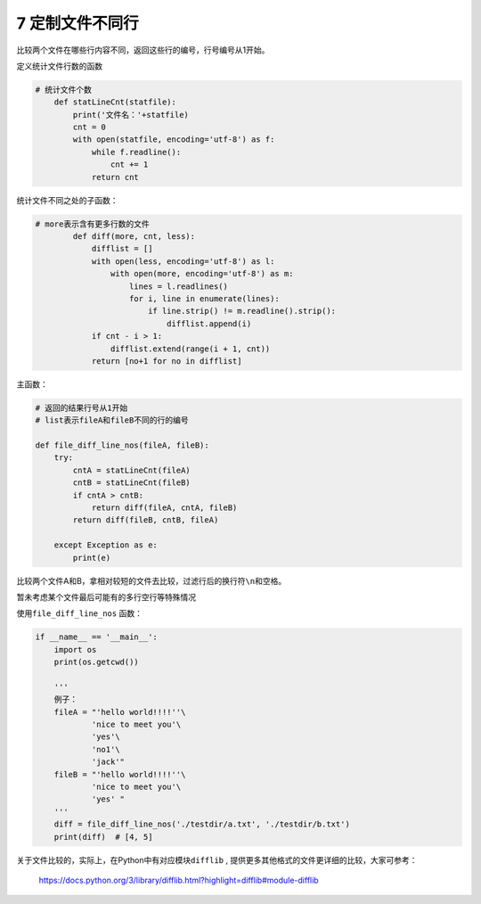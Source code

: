 7 定制文件不同行
----------------

比较两个文件在哪些行内容不同，返回这些行的编号，行号编号从1开始。

定义统计文件行数的函数

.. code:: python

   # 统计文件个数
       def statLineCnt(statfile):
           print('文件名：'+statfile)
           cnt = 0
           with open(statfile, encoding='utf-8') as f:
               while f.readline():
                   cnt += 1
               return cnt

统计文件不同之处的子函数：

.. code:: python

   # more表示含有更多行数的文件
           def diff(more, cnt, less):
               difflist = []
               with open(less, encoding='utf-8') as l:
                   with open(more, encoding='utf-8') as m:
                       lines = l.readlines()
                       for i, line in enumerate(lines):
                           if line.strip() != m.readline().strip():
                               difflist.append(i)
               if cnt - i > 1:
                   difflist.extend(range(i + 1, cnt))
               return [no+1 for no in difflist]

主函数：

.. code:: python

   # 返回的结果行号从1开始
   # list表示fileA和fileB不同的行的编号

   def file_diff_line_nos(fileA, fileB):
       try:
           cntA = statLineCnt(fileA)
           cntB = statLineCnt(fileB)
           if cntA > cntB:
               return diff(fileA, cntA, fileB)
           return diff(fileB, cntB, fileA)

       except Exception as e:
           print(e)

比较两个文件A和B，拿相对较短的文件去比较，过滤行后的换行符\ ``\n``\ 和空格。

暂未考虑某个文件最后可能有的多行空行等特殊情况

使用\ ``file_diff_line_nos`` 函数：

.. code:: python

   if __name__ == '__main__':
       import os
       print(os.getcwd())

       '''
       例子：
       fileA = "'hello world!!!!''\
               'nice to meet you'\
               'yes'\
               'no1'\
               'jack'"
       fileB = "'hello world!!!!''\
               'nice to meet you'\
               'yes' "
       '''
       diff = file_diff_line_nos('./testdir/a.txt', './testdir/b.txt')
       print(diff)  # [4, 5]

关于文件比较的，实际上，在Python中有对应模块\ ``difflib`` ,
提供更多其他格式的文件更详细的比较，大家可参考：

   https://docs.python.org/3/library/difflib.html?highlight=difflib#module-difflib

.. _header-n1956:
